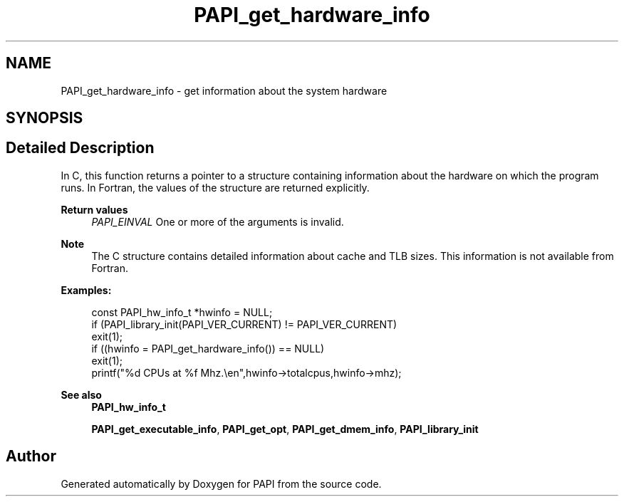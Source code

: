 .TH "PAPI_get_hardware_info" 3 "Mon Feb 24 2025 21:11:21" "Version 7.2.0.0b2" "PAPI" \" -*- nroff -*-
.ad l
.nh
.SH NAME
PAPI_get_hardware_info \- get information about the system hardware  

.SH SYNOPSIS
.br
.PP
.SH "Detailed Description"
.PP 
In C, this function returns a pointer to a structure containing information about the hardware on which the program runs\&. In Fortran, the values of the structure are returned explicitly\&.
.PP
\fBReturn values\fP
.RS 4
\fIPAPI_EINVAL\fP One or more of the arguments is invalid\&.
.RE
.PP
.PP
\fBNote\fP
.RS 4
The C structure contains detailed information about cache and TLB sizes\&. This information is not available from Fortran\&.
.RE
.PP
\fBExamples:\fP
.RS 4

.PP
.nf
const PAPI_hw_info_t *hwinfo = NULL;
if (PAPI_library_init(PAPI_VER_CURRENT) != PAPI_VER_CURRENT)    
exit(1);
if ((hwinfo = PAPI_get_hardware_info()) == NULL)
exit(1);
printf("%d CPUs at %f Mhz\&.\\en",hwinfo\->totalcpus,hwinfo\->mhz);

.fi
.PP
.RE
.PP
\fBSee also\fP
.RS 4
\fBPAPI_hw_info_t\fP 
.PP
\fBPAPI_get_executable_info\fP, \fBPAPI_get_opt\fP, \fBPAPI_get_dmem_info\fP, \fBPAPI_library_init\fP 
.RE
.PP


.SH "Author"
.PP 
Generated automatically by Doxygen for PAPI from the source code\&.
